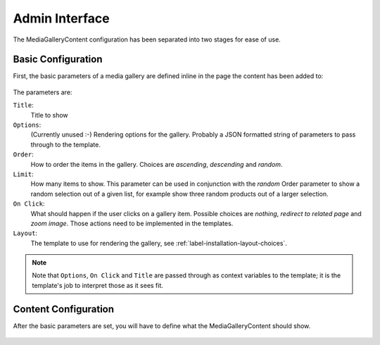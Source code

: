 Admin Interface
===============

The MediaGalleryContent configuration has been separated into two stages
for ease of use.

Basic Configuration
~~~~~~~~~~~~~~~~~~~

First, the basic parameters of a media gallery are defined inline in the
page the content has been added to:

.. figure:: images/admin.png
   :align: center

The parameters are:

``Title``:
    Title to show

``Options``:
    (Currently unused :-) Rendering options for the gallery.
    Probably a JSON formatted string of parameters
    to pass through to the template.

``Order``:
    How to order the items in the gallery. Choices are `ascending`,
    `descending` and `random`.

``Limit``:
    How many items to show. This parameter can be used in conjunction with
    the `random` Order parameter to show a random selection out of a given
    list, for example show three random products out of a larger selection.

``On Click``:
    What should happen if the user clicks on a gallery item. Possible choices
    are `nothing`, `redirect to related page` and `zoom image`.
    Those actions need to be implemented in the templates.

``Layout``:
    The template to use for rendering the gallery,
    see :ref:`label-installation-layout-choices`.

.. note::
    Note that ``Options``, ``On Click`` and ``Title``
    are passed through as context variables to the template;
    it is the template's job to interpret those as it sees fit.

Content Configuration
~~~~~~~~~~~~~~~~~~~~~

After the basic parameters are set, you will have to define what the
MediaGalleryContent should show.

.. figure:: images/admin_drag.png
   :align: center
